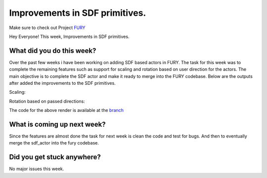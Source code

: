Improvements in SDF primitives.
===========================================

.. post:: July 20 2020
   :author: Lenix Lobo
   :tags: google
   :category: gsoc

Make sure to check out Project `FURY <https://github.com/fury-gl/fury>`_

Hey Everyone!
This week, Improvements in SDF primitives.

What did you do this week?
--------------------------
Over the past few weeks i have been working on adding SDF based actors in FURY. The task for this week was to complete the remaining features such as support for scaling and rotation based on user direction for the actors. The main objective is to complete the SDF actor and make it ready to merge into the FURY codebase. Below are the outputs after added the improvements to the SDF primitives.

Scaling:

.. image:: https://raw.githubusercontent.com/lenixlobo/fury-outputs/master/blog-week-8b.gif

Rotation based on passed directions:

.. image:: https://raw.githubusercontent.com/lenixlobo/fury-outputs/master/blog-week-8a.gif

The code for the above render is available at the `branch <https://github.com/lenixlobo/fury/tree/SDF-Experiments>`_

What is coming up next week?
----------------------------
Since the features are almost done the task for next week is clean the code and test for bugs. And then to eventually merge the  sdf_actor into the fury codebase.

Did you get stuck anywhere?
---------------------------
No major issues this week.
